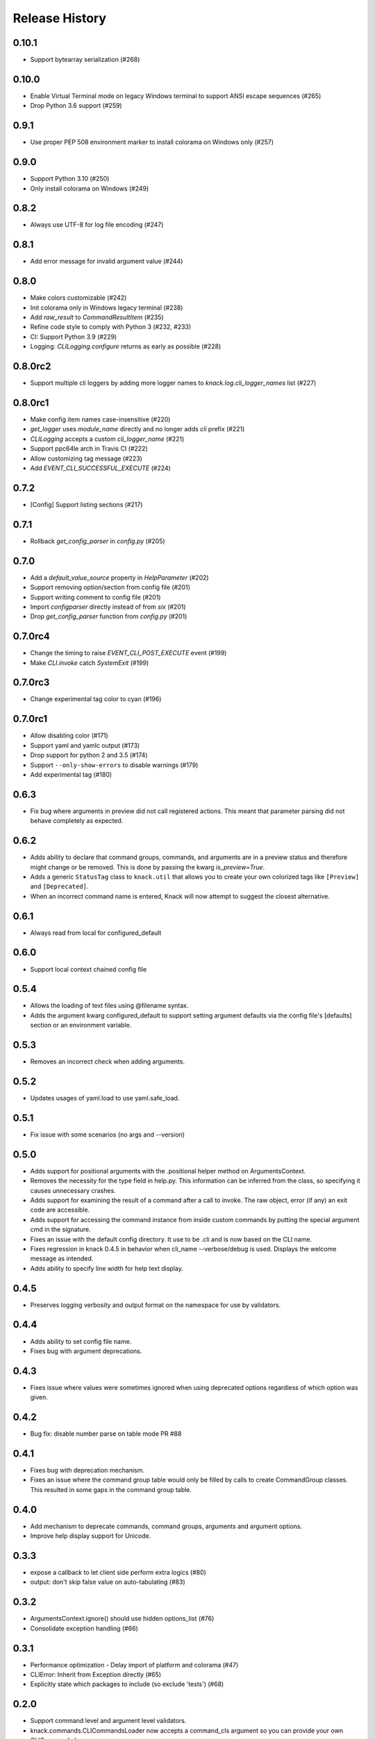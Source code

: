 .. :changelog:

Release History
===============

0.10.1
++++++

* Support bytearray serialization (#268)

0.10.0
++++++

* Enable Virtual Terminal mode on legacy Windows terminal to support ANSI escape sequences (#265)
* Drop Python 3.6 support (#259)

0.9.1
+++++

* Use proper PEP 508 environment marker to install colorama on Windows only (#257)

0.9.0
+++++

* Support Python 3.10 (#250)
* Only install colorama on Windows (#249)

0.8.2
+++++

* Always use UTF-8 for log file encoding (#247)

0.8.1
+++++

* Add error message for invalid argument value (#244)

0.8.0
+++++

* Make colors customizable (#242)
* Init colorama only in Windows legacy terminal (#238)
* Add `raw_result` to `CommandResultItem` (#235)
* Refine code style to comply with Python 3 (#232, #233)
* CI: Support Python 3.9 (#229)
* Logging: `CLILogging.configure` returns as early as possible (#228)

0.8.0rc2
++++++++

* Support multiple cli loggers by adding more logger names to `knack.log.cli_logger_names` list (#227)

0.8.0rc1
++++++++
* Make config item names case-insensitive (#220)
* `get_logger` uses `module_name` directly and no longer adds `cli` prefix (#221)
* `CLILogging` accepts a custom `cli_logger_name` (#221)
* Support ppc64le arch in Travis CI (#222)
* Allow customizing tag message (#223)
* Add `EVENT_CLI_SUCCESSFUL_EXECUTE` (#224)

0.7.2
++++++++
* [Config] Support listing sections (#217)

0.7.1
++++++++
* Rollback `get_config_parser` in `config.py` (#205)

0.7.0
++++++++
* Add a `default_value_source` property in `HelpParameter` (#202)
* Support removing option/section from config file (#201)
* Support writing comment to config file (#201)
* Import `configparser` directly instead of from `six` (#201)
* Drop `get_config_parser` function from `config.py` (#201)

0.7.0rc4
++++++++
* Change the timing to raise `EVENT_CLI_POST_EXECUTE` event (#199)
* Make `CLI.invoke` catch `SystemExit` (#199)

0.7.0rc3
++++++++
* Change experimental tag color to cyan (#196)

0.7.0rc1
++++++++
* Allow disabling color (#171)
* Support yaml and yamlc output (#173)
* Drop support for python 2 and 3.5 (#174)
* Support ``--only-show-errors`` to disable warnings (#179)
* Add experimental tag (#180)

0.6.3
+++++
* Fix bug where arguments in preview did not call registered actions. This meant that parameter parsing did not behave
  completely as expected.

0.6.2
+++++
* Adds ability to declare that command groups, commands, and arguments are in a preview status and therefore might change or be removed. This is done by passing the kwarg `is_preview=True`.
* Adds a generic ``StatusTag`` class to ``knack.util`` that allows you to create your own colorized tags like ``[Preview]`` and ``[Deprecated]``.
* When an incorrect command name is entered, Knack will now attempt to suggest the closest alternative.

0.6.1
+++++
* Always read from local for configured_default

0.6.0
+++++
* Support local context chained config file

0.5.4
+++++
* Allows the loading of text files using @filename syntax.
* Adds the argument kwarg configured_default to support setting argument defaults via the config file's [defaults] section or an environment variable.

0.5.3
+++++
* Removes an incorrect check when adding arguments.

0.5.2
+++++
* Updates usages of yaml.load to use yaml.safe_load.

0.5.1
+++++
* Fix issue with some scenarios (no args and --version)

0.5.0
+++++
* Adds support for positional arguments with the .positional helper method on ArgumentsContext.
* Removes the necessity for the type field in help.py. This information can be inferred from the class, so specifying it causes unnecessary crashes.
* Adds support for examining the result of a command after a call to invoke. The raw object, error (if any) an exit code are accessible.
* Adds support for accessing the command instance from inside custom commands by putting the special argument cmd in the signature.
* Fixes an issue with the default config directory. It use to be .cli and is now based on the CLI name.
* Fixes regression in knack 0.4.5 in behavior when cli_name --verbose/debug is used. Displays the welcome message as intended.
* Adds ability to specify line width for help text display.

0.4.5
+++++
* Preserves logging verbosity and output format on the namespace for use by validators.

0.4.4
+++++
* Adds ability to set config file name.
* Fixes bug with argument deprecations.

0.4.3
+++++
* Fixes issue where values were sometimes ignored when using deprecated options regardless of which option was given.

0.4.2
+++++
* Bug fix: disable number parse on table mode PR #88

0.4.1
+++++
* Fixes bug with deprecation mechanism.
* Fixes an issue where the command group table would only be filled by calls to create CommandGroup classes. This resulted in some gaps in the command group table.

0.4.0
+++++
* Add mechanism to deprecate commands, command groups, arguments and argument options.
* Improve help display support for Unicode.

0.3.3
+++++
* expose a callback to let client side perform extra logics (#80)
* output: don't skip false value on auto-tabulating (#83)

0.3.2
+++++
* ArgumentsContext.ignore() should use hidden options_list (#76)
* Consolidate exception handling (#66)

0.3.1
+++++
* Performance optimization - Delay import of platform and colorama (#47)
* CLIError: Inherit from Exception directly (#65)
* Explicitly state which packages to include (so exclude 'tests') (#68)

0.2.0
+++++
* Support command level and argument level validators.
* knack.commands.CLICommandsLoader now accepts a command_cls argument so you can provide your own CLICommand class.
* logging: make determine_verbose_level private method.
* Allow overriding of NAMED_ARGUMENTS
* Only pass valid argparse kwargs to argparse.ArgumentParser.add_argument and ignore the rest
* logging: make determine_verbose_level private method
* Remove cli_command, register_cli_argument, register_extra_cli_argument as ways to register commands and arguments.

0.1.1
+++++
* Add more types of command and argument loaders.

0.1.0
+++++
* Initial release
